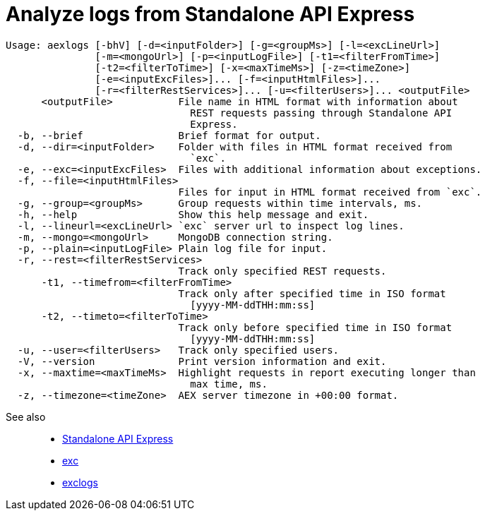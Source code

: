 = Analyze logs from Standalone API Express

----
Usage: aexlogs [-bhV] [-d=<inputFolder>] [-g=<groupMs>] [-l=<excLineUrl>]
               [-m=<mongoUrl>] [-p=<inputLogFile>] [-t1=<filterFromTime>]
               [-t2=<filterToTime>] [-x=<maxTimeMs>] [-z=<timeZone>]
               [-e=<inputExcFiles>]... [-f=<inputHtmlFiles>]...
               [-r=<filterRestServices>]... [-u=<filterUsers>]... <outputFile>
      <outputFile>           File name in HTML format with information about
                               REST requests passing through Standalone API
                               Express.
  -b, --brief                Brief format for output.
  -d, --dir=<inputFolder>    Folder with files in HTML format received from
                               `exc`.
  -e, --exc=<inputExcFiles>  Files with additional information about exceptions.
  -f, --file=<inputHtmlFiles>
                             Files for input in HTML format received from `exc`.
  -g, --group=<groupMs>      Group requests within time intervals, ms.
  -h, --help                 Show this help message and exit.
  -l, --lineurl=<excLineUrl> `exc` server url to inspect log lines.
  -m, --mongo=<mongoUrl>     MongoDB connection string.
  -p, --plain=<inputLogFile> Plain log file for input.
  -r, --rest=<filterRestServices>
                             Track only specified REST requests.
      -t1, --timefrom=<filterFromTime>
                             Track only after specified time in ISO format
                               [yyyy-MM-ddTHH:mm:ss]
      -t2, --timeto=<filterToTime>
                             Track only before specified time in ISO format
                               [yyyy-MM-ddTHH:mm:ss]
  -u, --user=<filterUsers>   Track only specified users.
  -V, --version              Print version information and exit.
  -x, --maxtime=<maxTimeMs>  Highlight requests in report executing longer than
                               max time, ms.
  -z, --timezone=<timeZone>  AEX server timezone in +00:00 format.
----

See also::
- link:https://appery.io/api-express/[Standalone API Express]
- link:https://github.com/a-services/exc[exc]
- link:https://github.com/a-services/exclogs[exclogs]